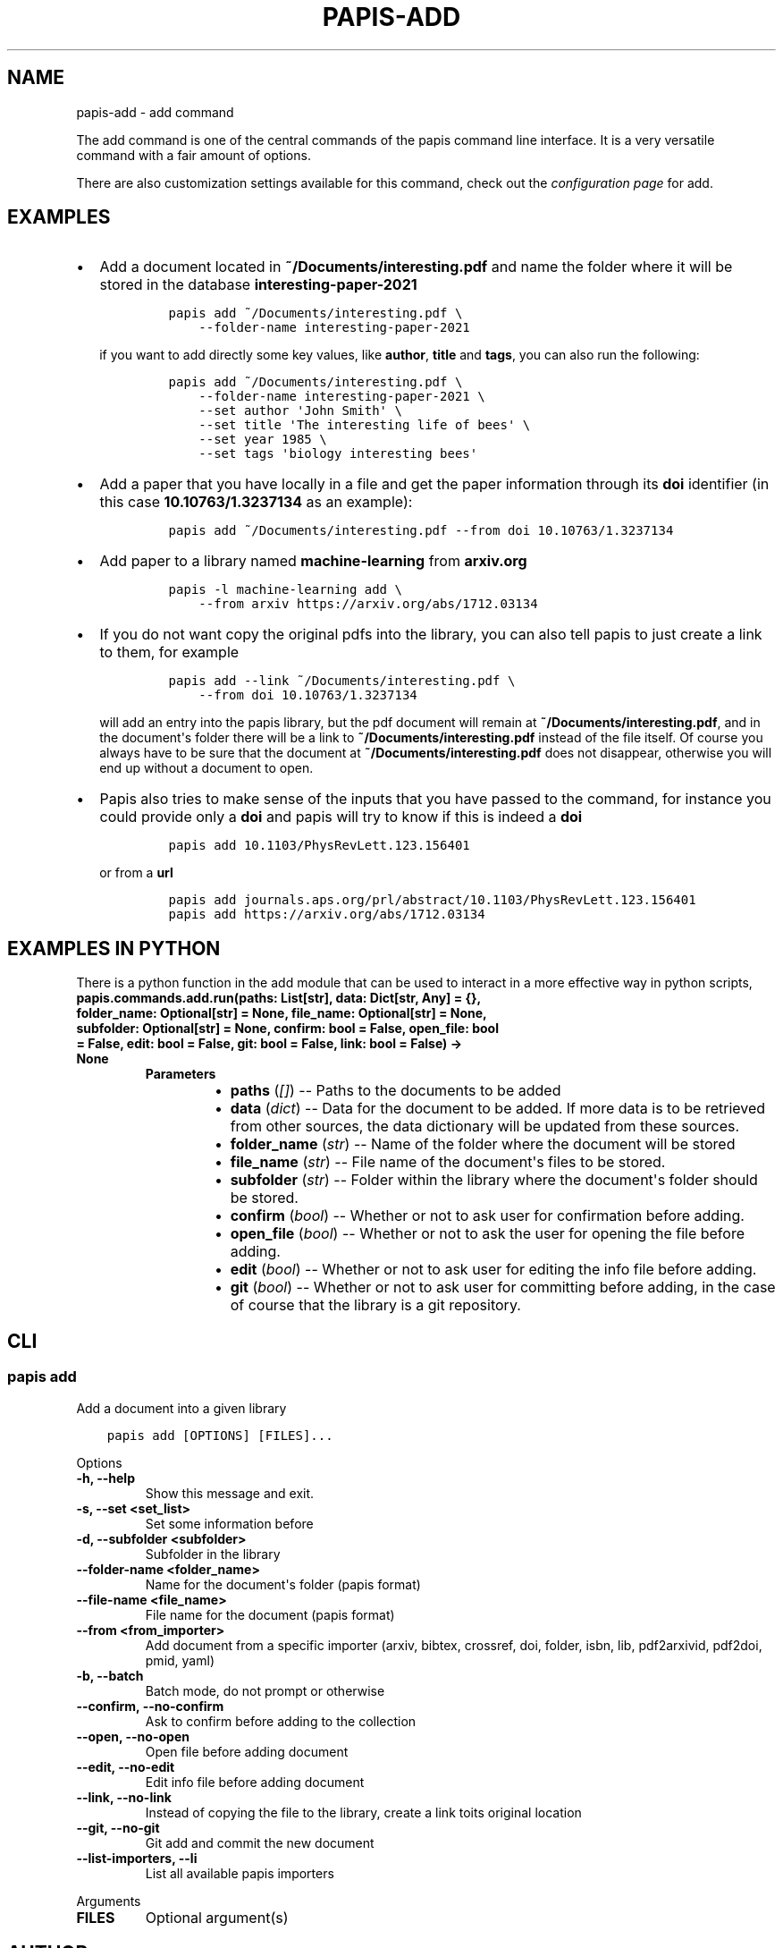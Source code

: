 .\" Man page generated from reStructuredText.
.
.
.nr rst2man-indent-level 0
.
.de1 rstReportMargin
\\$1 \\n[an-margin]
level \\n[rst2man-indent-level]
level margin: \\n[rst2man-indent\\n[rst2man-indent-level]]
-
\\n[rst2man-indent0]
\\n[rst2man-indent1]
\\n[rst2man-indent2]
..
.de1 INDENT
.\" .rstReportMargin pre:
. RS \\$1
. nr rst2man-indent\\n[rst2man-indent-level] \\n[an-margin]
. nr rst2man-indent-level +1
.\" .rstReportMargin post:
..
.de UNINDENT
. RE
.\" indent \\n[an-margin]
.\" old: \\n[rst2man-indent\\n[rst2man-indent-level]]
.nr rst2man-indent-level -1
.\" new: \\n[rst2man-indent\\n[rst2man-indent-level]]
.in \\n[rst2man-indent\\n[rst2man-indent-level]]u
..
.TH "PAPIS-ADD" "1" "May 23, 2022" "0.12" "papis"
.SH NAME
papis-add \- add command
.sp
The add command is one of the central commands of the papis command line
interface. It is a very versatile command with a fair amount of options.
.sp
There are also customization settings available for this command, check out
the \fI\%configuration page\fP for add.
.SH EXAMPLES
.INDENT 0.0
.IP \(bu 2
Add a document located in \fB~/Documents/interesting.pdf\fP and name the
folder where it will be stored in the database \fBinteresting\-paper\-2021\fP
.INDENT 2.0
.INDENT 3.5
.INDENT 0.0
.INDENT 3.5
.sp
.nf
.ft C
papis add ~/Documents/interesting.pdf \e
    \-\-folder\-name interesting\-paper\-2021
.ft P
.fi
.UNINDENT
.UNINDENT
.UNINDENT
.UNINDENT
.sp
if you want to add directly some key values, like \fBauthor\fP, \fBtitle\fP
and \fBtags\fP, you can also run the following:
.INDENT 2.0
.INDENT 3.5
.INDENT 0.0
.INDENT 3.5
.sp
.nf
.ft C
papis add ~/Documents/interesting.pdf \e
    \-\-folder\-name interesting\-paper\-2021 \e
    \-\-set author \(aqJohn Smith\(aq \e
    \-\-set title \(aqThe interesting life of bees\(aq \e
    \-\-set year 1985 \e
    \-\-set tags \(aqbiology interesting bees\(aq
.ft P
.fi
.UNINDENT
.UNINDENT
.UNINDENT
.UNINDENT
.IP \(bu 2
Add a paper that you have locally in a file and get the paper information
through its \fBdoi\fP identifier (in this case \fB10.10763/1.3237134\fP as an
example):
.INDENT 2.0
.INDENT 3.5
.INDENT 0.0
.INDENT 3.5
.sp
.nf
.ft C
papis add ~/Documents/interesting.pdf \-\-from doi 10.10763/1.3237134
.ft P
.fi
.UNINDENT
.UNINDENT
.UNINDENT
.UNINDENT
.IP \(bu 2
Add paper to a library named \fBmachine\-learning\fP from \fBarxiv.org\fP
.INDENT 2.0
.INDENT 3.5
.INDENT 0.0
.INDENT 3.5
.sp
.nf
.ft C
papis \-l machine\-learning add \e
    \-\-from arxiv https://arxiv.org/abs/1712.03134
.ft P
.fi
.UNINDENT
.UNINDENT
.UNINDENT
.UNINDENT
.IP \(bu 2
If you do not want copy the original pdfs into the library, you can
also tell papis to just create a link to them, for example
.INDENT 2.0
.INDENT 3.5
.INDENT 0.0
.INDENT 3.5
.sp
.nf
.ft C
papis add \-\-link ~/Documents/interesting.pdf \e
    \-\-from doi 10.10763/1.3237134
.ft P
.fi
.UNINDENT
.UNINDENT
.UNINDENT
.UNINDENT
.sp
will add an entry into the papis library, but the pdf document will remain
at \fB~/Documents/interesting.pdf\fP, and in the document\(aqs folder
there will be a link to \fB~/Documents/interesting.pdf\fP instead of the
file itself. Of course you always have to be sure that the
document at \fB~/Documents/interesting.pdf\fP does not disappear, otherwise
you will end up without a document to open.
.IP \(bu 2
Papis also tries to make sense of the inputs that you have passed
to the command, for instance you could provide only a \fBdoi\fP and
papis will try to know if this is indeed a \fBdoi\fP
.INDENT 2.0
.INDENT 3.5
.INDENT 0.0
.INDENT 3.5
.sp
.nf
.ft C
papis add 10.1103/PhysRevLett.123.156401
.ft P
.fi
.UNINDENT
.UNINDENT
.UNINDENT
.UNINDENT
.sp
or from a \fBurl\fP
.INDENT 2.0
.INDENT 3.5
.INDENT 0.0
.INDENT 3.5
.sp
.nf
.ft C
papis add journals.aps.org/prl/abstract/10.1103/PhysRevLett.123.156401
papis add https://arxiv.org/abs/1712.03134
.ft P
.fi
.UNINDENT
.UNINDENT
.UNINDENT
.UNINDENT
.UNINDENT
.SH EXAMPLES IN PYTHON
.sp
There is a python function in the add module that can be used to interact
in a more effective way in python scripts,
.INDENT 0.0
.TP
.B papis.commands.add.run(paths:  List[str], data:  Dict[str,  Any]  =  {}, folder_name:  Optional[str]  =  None, file_name:  Optional[str]  =  None, subfolder:  Optional[str]  =  None, confirm:  bool  =  False, open_file:  bool  =  False, edit:  bool  =  False, git:  bool  =  False, link:  bool  =  False) -> None
.INDENT 7.0
.TP
.B Parameters
.INDENT 7.0
.IP \(bu 2
\fBpaths\fP (\fI[\fP\fI]\fP) \-\- Paths to the documents to be added
.IP \(bu 2
\fBdata\fP (\fIdict\fP) \-\- Data for the document to be added.
If more data is to be retrieved from other sources, the data dictionary
will be updated from these sources.
.IP \(bu 2
\fBfolder_name\fP (\fIstr\fP) \-\- Name of the folder where the document will be stored
.IP \(bu 2
\fBfile_name\fP (\fIstr\fP) \-\- File name of the document\(aqs files to be stored.
.IP \(bu 2
\fBsubfolder\fP (\fIstr\fP) \-\- Folder within the library where the document\(aqs folder
should be stored.
.IP \(bu 2
\fBconfirm\fP (\fIbool\fP) \-\- Whether or not to ask user for confirmation before adding.
.IP \(bu 2
\fBopen_file\fP (\fIbool\fP) \-\- Whether or not to ask the user for opening the file
before adding.
.IP \(bu 2
\fBedit\fP (\fIbool\fP) \-\- Whether or not to ask user for editing the info file
before adding.
.IP \(bu 2
\fBgit\fP (\fIbool\fP) \-\- Whether or not to ask user for committing before adding,
in the case of course that the library is a git repository.
.UNINDENT
.UNINDENT
.UNINDENT
.SH CLI
.SS papis add
.sp
Add a document into a given library
.INDENT 0.0
.INDENT 3.5
.sp
.nf
.ft C
papis add [OPTIONS] [FILES]...
.ft P
.fi
.UNINDENT
.UNINDENT
.sp
Options
.INDENT 0.0
.TP
.B \-h, \-\-help
Show this message and exit.
.UNINDENT
.INDENT 0.0
.TP
.B \-s, \-\-set <set_list>
Set some information before
.UNINDENT
.INDENT 0.0
.TP
.B \-d, \-\-subfolder <subfolder>
Subfolder in the library
.UNINDENT
.INDENT 0.0
.TP
.B \-\-folder\-name <folder_name>
Name for the document\(aqs folder (papis format)
.UNINDENT
.INDENT 0.0
.TP
.B \-\-file\-name <file_name>
File name for the document (papis format)
.UNINDENT
.INDENT 0.0
.TP
.B \-\-from <from_importer>
Add document from a specific importer (arxiv, bibtex, crossref, doi, folder, isbn, lib, pdf2arxivid, pdf2doi, pmid, yaml)
.UNINDENT
.INDENT 0.0
.TP
.B \-b, \-\-batch
Batch mode, do not prompt or otherwise
.UNINDENT
.INDENT 0.0
.TP
.B \-\-confirm, \-\-no\-confirm
Ask to confirm before adding to the collection
.UNINDENT
.INDENT 0.0
.TP
.B \-\-open, \-\-no\-open
Open file before adding document
.UNINDENT
.INDENT 0.0
.TP
.B \-\-edit, \-\-no\-edit
Edit info file before adding document
.UNINDENT
.INDENT 0.0
.TP
.B \-\-link, \-\-no\-link
Instead of copying the file to the library, create a link toits original location
.UNINDENT
.INDENT 0.0
.TP
.B \-\-git, \-\-no\-git
Git add and commit the new document
.UNINDENT
.INDENT 0.0
.TP
.B \-\-list\-importers, \-\-li
List all available papis importers
.UNINDENT
.sp
Arguments
.INDENT 0.0
.TP
.B FILES
Optional argument(s)
.UNINDENT
.SH AUTHOR
Alejandro Gallo
.SH COPYRIGHT
2017, Alejandro Gallo
.\" Generated by docutils manpage writer.
.
